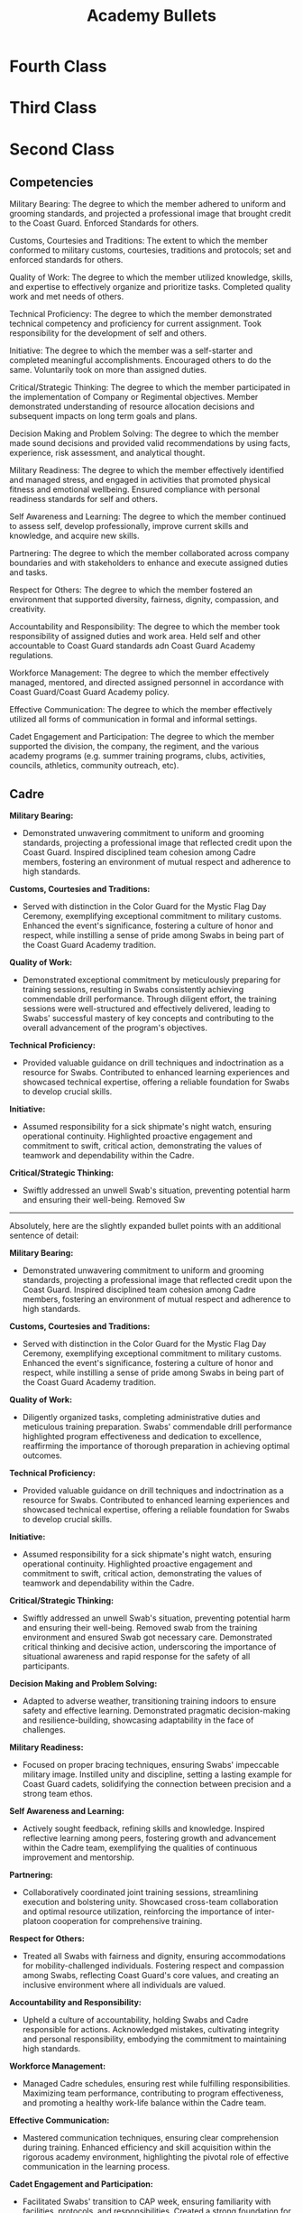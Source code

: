 :PROPERTIES:
:ID:       9788f9b9-06e3-4e70-9b7a-2b799154e299
:END:
#+title: Academy Bullets
#+filetags: :Academy:
#+STARTUP: overview

* Fourth Class

* Third Class

* Second Class
** Competencies
Military Bearing: The degree to which the member adhered  to uniform and grooming standards, and projected a professional image that brought credit to the Coast Guard. Enforced Standards for others.

Customs, Courtesies and Traditions: The extent to which the member conformed to military customs, courtesies, traditions and protocols; set and enforced standards for others.

Quality of Work: The degree to which the member utilized knowledge, skills, and expertise to effectively organize and prioritize tasks. Completed quality work and met needs of others.

Technical Proficiency: The degree to which the member demonstrated technical competency and proficiency for current assignment. Took responsibility for the development of self and others.

Initiative: The degree to which the member was a self-starter and completed meaningful accomplishments. Encouraged others to do the same. Voluntarily took on more than assigned duties.

Critical/Strategic Thinking: The degree to which the member participated in the implementation of Company or Regimental objectives. Member demonstrated understanding of resource allocation decisions and subsequent impacts on long term goals and plans.

Decision Making and Problem Solving: The degree to which the member made sound decisions and provided valid recommendations by using facts, experience, risk assessment, and analytical thought.

Military Readiness: The degree to which the member effectively identified and managed stress, and engaged in activities that promoted physical fitness and emotional wellbeing. Ensured compliance with personal readiness standards for self and others.

Self Awareness and Learning: The degree to which the member continued to assess self, develop professionally, improve current skills and knowledge, and acquire new skills.

Partnering: The degree to which the member collaborated across company boundaries and with stakeholders to enhance and execute assigned duties and tasks.

Respect for Others: The degree to which the member fostered an environment that supported diversity, fairness, dignity, compassion, and creativity.

Accountability and Responsibility: The degree to which the member took responsibility of assigned duties and work area. Held self and other accountable to Coast Guard standards adn Coast Guard Academy regulations. 

Workforce Management: The degree to which the member effectively managed, mentored, and directed assigned personnel in accordance with Coast Guard/Coast Guard Academy policy.

Effective Communication: The degree to which the member effectively utilized all forms of communication in formal and informal settings. 

Cadet Engagement and Participation: The degree to which the member supported the division, the company, the regiment, and the various academy programs (e.g. summer training programs, clubs, activities, councils, athletics, community outreach, etc).

** Cadre

**Military Bearing:**
- Demonstrated unwavering commitment to uniform and grooming standards, projecting a professional image that reflected credit upon the Coast Guard. Inspired disciplined team cohesion among Cadre members, fostering an environment of mutual respect and adherence to high standards.

**Customs, Courtesies and Traditions:**
- Served with distinction in the Color Guard for the Mystic Flag Day Ceremony, exemplifying exceptional commitment to military customs. Enhanced the event's significance, fostering a culture of honor and respect, while instilling a sense of pride among Swabs in being part of the Coast Guard Academy tradition.

**Quality of Work:**
- Demonstrated exceptional commitment by meticulously preparing for training sessions, resulting in Swabs consistently achieving commendable drill performance. Through diligent effort, the training sessions were well-structured and effectively delivered, leading to Swabs' successful mastery of key concepts and contributing to the overall advancement of the program's objectives.

**Technical Proficiency:**
- Provided valuable guidance on drill techniques and indoctrination as a resource for Swabs. Contributed to enhanced learning experiences and showcased technical expertise, offering a reliable foundation for Swabs to develop crucial skills.

**Initiative:**
- Assumed responsibility for a sick shipmate's night watch, ensuring operational continuity. Highlighted proactive engagement and commitment to swift, critical action, demonstrating the values of teamwork and dependability within the Cadre.

**Critical/Strategic Thinking:**
- Swiftly addressed an unwell Swab's situation, preventing potential harm and ensuring their well-being. Removed Sw
-----

Absolutely, here are the slightly expanded bullet points with an additional sentence of detail:

**Military Bearing:**
- Demonstrated unwavering commitment to uniform and grooming standards, projecting a professional image that reflected credit upon the Coast Guard. Inspired disciplined team cohesion among Cadre members, fostering an environment of mutual respect and adherence to high standards.

**Customs, Courtesies and Traditions:**
- Served with distinction in the Color Guard for the Mystic Flag Day Ceremony, exemplifying exceptional commitment to military customs. Enhanced the event's significance, fostering a culture of honor and respect, while instilling a sense of pride among Swabs in being part of the Coast Guard Academy tradition.

**Quality of Work:**
- Diligently organized tasks, completing administrative duties and meticulous training preparation. Swabs' commendable drill performance highlighted program effectiveness and dedication to excellence, reaffirming the importance of thorough preparation in achieving optimal outcomes.

**Technical Proficiency:**
- Provided valuable guidance on drill techniques and indoctrination as a resource for Swabs. Contributed to enhanced learning experiences and showcased technical expertise, offering a reliable foundation for Swabs to develop crucial skills.

**Initiative:**
- Assumed responsibility for a sick shipmate's night watch, ensuring operational continuity. Highlighted proactive engagement and commitment to swift, critical action, demonstrating the values of teamwork and dependability within the Cadre.

**Critical/Strategic Thinking:**
- Swiftly addressed an unwell Swab's situation, preventing potential harm and ensuring their well-being. Removed swab from the training environment and ensured Swab got necessary care. Demonstrated critical thinking and decisive action, underscoring the importance of situational awareness and rapid response for the safety of all participants.

**Decision Making and Problem Solving:**
- Adapted to adverse weather, transitioning training indoors to ensure safety and effective learning. Demonstrated pragmatic decision-making and resilience-building, showcasing adaptability in the face of challenges.

**Military Readiness:**
- Focused on proper bracing techniques, ensuring Swabs' impeccable military image. Instilled unity and discipline, setting a lasting example for Coast Guard cadets, solidifying the connection between precision and a strong team ethos.

**Self Awareness and Learning:**
- Actively sought feedback, refining skills and knowledge. Inspired reflective learning among peers, fostering growth and advancement within the Cadre team, exemplifying the qualities of continuous improvement and mentorship.

**Partnering:**
- Collaboratively coordinated joint training sessions, streamlining execution and bolstering unity. Showcased cross-team collaboration and optimal resource utilization, reinforcing the importance of inter-platoon cooperation for comprehensive training.

**Respect for Others:**
- Treated all Swabs with fairness and dignity, ensuring accommodations for mobility-challenged individuals. Fostering respect and compassion among Swabs, reflecting Coast Guard's core values, and creating an inclusive environment where all individuals are valued.

**Accountability and Responsibility:**
- Upheld a culture of accountability, holding Swabs and Cadre responsible for actions. Acknowledged mistakes, cultivating integrity and personal responsibility, embodying the commitment to maintaining high standards.

**Workforce Management:**
- Managed Cadre schedules, ensuring rest while fulfilling responsibilities. Maximizing team performance, contributing to program effectiveness, and promoting a healthy work-life balance within the Cadre team.

**Effective Communication:**
- Mastered communication techniques, ensuring clear comprehension during training. Enhanced efficiency and skill acquisition within the rigorous academy environment, highlighting the pivotal role of effective communication in the learning process.

**Cadet Engagement and Participation:**
- Facilitated Swabs' transition to CAP week, ensuring familiarity with facilities, protocols, and responsibilities. Created a strong foundation for academic integration, laying the groundwork for their successful adaptation and participation in the broader academy community. Demonstrated critical thinking and decisive action, underscoring the importance of situational awareness and rapid response for the safety of all participants.

**Decision Making and Problem Solving:**
- Adapted to adverse weather, transitioning training indoors to ensure safety and effective learning. Demonstrated pragmatic decision-making and resilience-building, showcasing adaptability in the face of challenges.

**Military Readiness:**
- Focused on proper bracing techniques, ensuring Swabs' impeccable military image. Instilled unity and discipline, setting a lasting example for Coast Guard cadets, solidifying the connection between precision and a strong team ethos.

**Self Awareness and Learning:**
- Actively sought feedback, refining skills and knowledge. Inspired reflective learning among peers, fostering growth and advancement within the Cadre team, exemplifying the qualities of continuous improvement and mentorship.

**Partnering:**
- Collaboratively coordinated joint training sessions, streamlining execution and bolstering unity. Showcased cross-team collaboration and optimal resource utilization, reinforcing the importance of inter-platoon cooperation for comprehensive training.

**Respect for Others:**
- Proactively ensured all Swabs, including those using wheelchairs and crutches, received necessary accommodations for navigation. Assumed responsibility for facilitating their movement when other Cadre members were unavailable, ensuring their inclusion and fostering an environment where everyone could fully participate in training activities. This commitment to accessibility underscored a culture of respect and support for all individuals within the training environment.

**Accountability and Responsibility:**
- Exemplified accountability by promptly acknowledging and addressing mistakes, including those made during drill and other contexts. By taking ownership of errors, fostered a culture of integrity and personal responsibility within the training environment, emphasizing the importance of holding oneself to high standards and contributing to a collective commitment to excellence.

**Workforce Management:**
- Managed Cadre schedules with MBR's cadre section, ensuring rest while fulfilling responsibilities. Maximizing team performance, contributing to program effectiveness, and promoting a healthy work-life balance within the Cadre team.

**Effective Communication:**
- Demonstrated a commitment to personal growth by acknowledging initial challenges in effective communication. Over time, through persistent effort and a willingness to learn, improved communication techniques to ensure clear comprehension during training sessions. This progress significantly contributed to smoother interactions within the Cadre and enhanced learning experiences for Swabs, fostering a more efficient and collaborative training environment.

**Cadet Engagement and Participation:**
- roactively guided Swabs during their transition from Summer training to CAP week, offering practical assistance such as locating rooms, explaining duty rotations, and providing insights on maintaining proper brace throughout the academic year. This personalized engagement contributed to a smooth adaptation to academy life, equipping Swabs with essential knowledge and tools for confident navigation within the Coast Guard cadet experience.

** Fall Semester

*** DONE Military Bearing[100%]
CLOSED: [2023-11-06 Mon 21:53]
:LOGBOOK:
- State "DONE"       from "TODO"       [2023-11-06 Mon 21:53]
:END:
- [X] MBR actively maintains uniform and grooming standards, striving to serve as a model of professionalism within the Academy community. This commitment ensures cadet readiness and motivates peers to uphold these standards, cultivating a culture of discipline and a strong professional image for the Academy.

- [X]  MBR vigilantly enforced uniform standards among underclass cadets by providinf thorough guidance on proper wear, care, and storage; ensuring their comprehensive understanding of the standards. This unwavering commitment significantly enhanced the overall appearance and professionalism for the Corps of Cadets as a whole, setting a high standard for uniform excellence.
  
- [X] MBR provided uniform items to underclass cadets in need, setting an excellent example for the rest of the corps and reinforcing the importance of mutual support. This action not only facilitated the proper execution of military procedure, but helped ensure that the corps consistently presented a professional role to the Academy community.  
*** DONE Customs, Courtesies, and Traditions [100%]
CLOSED: [2023-11-07 Tue 14:10]
:LOGBOOK:
- State "DONE"       from "TODO"       [2023-11-07 Tue 14:10]
:END:
- [X] MBR actively engaged in corpswide events, facilitating meaningful dialogues among fellow cadets. MBR worked to engage peers in discussion about the speakers, their insights, and their relevance to cadets. This participation not only enriched the cadet community, but helped to strengthen the community's appreciation for military customs and traditions.
  
- [X] While serving as ACDO, MBR played an istrumental role in instructing several cadets on the proper execution of colors. This hand on guidance ensured that cadets were well prepared to meed the expected standards, reinforcing the significance of military customs. 
  
- [X] While on a trip with the Windjammers drum and bugle corps, MBR actively engaged with several individuals, providing information about the Coast Guard and the Academy. This outreach not only presented a positive image for the academyand the Coast Guard, but contributed to greater public awareness and understanding of the service, fostering a sense of goodwill and respect for its traditions and customs. 
  
*** DONE Quality of Work [100%]
CLOSED: [2023-11-07 Tue 15:30]
:LOGBOOK:
- State "DONE"       from "TODO"       [2023-11-07 Tue 15:30]
:END:
- [X] MBR used pre-existing knowledge of linux and coding to assist classmates with Operating Systems homework and projects. This collaborative effort not only led to higher quality work, but significantly enhanced classmates' comprehension of material, enabling them to perform well on subsequent exams and projects. MBR's actions helped to promote a culture of academic excellence within the Academy Community. 
  
- [X] MBR provided valuable support to shipmates, helping them to compose compelling internship application memos. This assistance ensured that shipmates were able to improve the quality of their work, and ensured that they were able to advance their opportunities and get the most out of their opportunities. 
  
- [X] MBR actively worked with an underclass on MBR's sports team, providing guidance on essay formatting and effective writing techniques, assisting them in producing higher quality essays. This collaboration not only improved the quality of the teammate's work but also instilled valuable skills, enabling them to excel in their academic endeavors and contribute to the collective success of the Coast Guard Academy community.  

*** DONE Technical Proficiency [100%]
CLOSED: [2023-11-07 Tue 19:40]
:LOGBOOK:
- State "DONE"       from "TODO"       [2023-11-07 Tue 19:40]
:END:
- [X] Initially, MBR faced challenges utilizing technical equipment in certain major specific classes. Through dedicated effort and collaboration with instructors, MBR has successfully rectified these issues and now demonstrates significantly improved proficiency with this equipment. This commitment to self-improvement and technical competence has not only enhanced personal readiness but also sets a positive example for peers. 
  
- [X] MBR has excelled in MBR's Linear Circuits class, consistently serving as a resource for classmates. This proficiency not only contributes to personal academic success but also aids peers in their understanding and achievement, fostering a culture of mutual support and academic excellence within the Coast Guard Academy Community. 
  
- [X] Leveraging experience as an upper class within Windjammers, MBR actively mentors underclassmen, aiding them in developing their musical skills and finding their place within the ensemble. This contribution not only enhances their musical proficiency but also fosters a sense of unity and excellence within the Windjammers, demonstrating the importance of technical proficiency and leadership.  
  
*** DONE Initiative [100%]
CLOSED: [2023-11-07 Tue 20:10]
:LOGBOOK:
- State "DONE"       from "TODO"       [2023-11-07 Tue 20:10]
:END:
- [X] MBR consistently goes above and beyond in MBR's Operating Systems class, taking the initiative to work closely with the teacher to delve into topics beyond the class's scope, working to expand MBR's understanding. This self-starting approach not only enriches personal knowledge but also inspires classmates to pursue deeper understanding, creating a culture of proactive learning within MBR's classes.
  
- [X] MBR took the initiative to compose music for the Windjammers, going beyond the typical responsibilities and making significant contribution to the ensemble. These compositions have been performed at various events, and have not only showcased MBR's dedication to the ensemble, but have served as a credit to the Academy. MBR's actions have helped to present a positive image of the Coast Guard to the general public.
  
- [X] MBR has consistently dedicated time to volunteer at church, actively participating in community service efforts that align with the Coast Guard's core values. These actions have contributed to the well-being of the local community, and underscored MBR's commitment to meaningful service, reinforcing the Academy's principles of duty and responsibility. 
  
*** DONE Critical/Strategic Thinking [100%]
CLOSED: [2023-11-07 Tue 20:38]
:LOGBOOK:
- State "DONE"       from "TODO"       [2023-11-07 Tue 20:38]
:END:
- [X] While serving as ACDO, MBR demonstrated strategic thinking when confronted with a last minute issue within the colors squad. MBR's quick response and effective problem solving skills allowed MBR to identify individuals capable of solving the issue, ensuring the successful execution of colors and upholding the Academy's traditions, thereby presenting a positive image of the Academy to all present.
  
- [X] MBR has taken an active role in planning events and evolutions within the Windjammers ensemble, demonstrating strategic thinking in organizing and executing performances. Through MBR's involvement, the Windjammers have achieved successful presentations, fostering a culture of excellence within the ensemble and contributing to the Academy's image. 
  
- [X] During a challenging lab session, MBR encountered technical difficulties that impeded progress. Displaying critical and strategic thinking, MBR worked collaboratively with instructors and classmates to identify a solution, ultimately resolving the issue. In the process, MBR played an integral role in the revision of the lab document to prevent similar technical obstacles in the future. MBR's actions helped to contribute to the classes educational integrity, and ensured that future students will be able to learn from MBR's mistakes. 
  
*** DONE Decision Making and Problem Solving [100%]
CLOSED: [2023-11-07 Tue 21:19]
:LOGBOOK:
- State "DONE"       from "TODO"       [2023-11-07 Tue 21:19]
:END:
- [X] While on liberty in Boston, MBR took charge of ensuring accountability for fellow cadets, demonstrating decision making and problem solving skills when MBR's group got lost. MBR was able to make sound decisions and decisive action to ensure safe and responsible conduct, helping to guide the group to the eventual destination. MBR's actions helped to ensure the safety of MBR's shipmates and prevented potential issues, ultimately helping to reinforce the importance of personal responsibility within the Academy community.
  
- [X] During an Antennas and Propagation lab, MBR's soldering technique inadvertently caused a near-fire incident while constructing an antenna. MBR's quick reaction to disconnect the soldering iron and promptly address the smoldering plastic demonstrated critical decision making and problem solving skills. This proactive response prevented a potential safety hazard and ensured the successful completion of the lab.  
  
- [X] While working on solidifying a potential change to the regulations for the corps of cadets, MBR discovered an irregularity within the existing regulations. MBR took action to seek immediate clarification and identify the necessary changes, showcasing sound decision making and problem solving skills. Collaborating with other members of MBR's division, MBR worked to rectify the mistake and ensure that the correct information was incorporated into the regulations.
  
*** DONE Military Readiness [100%]
CLOSED: [2023-11-07 Tue 21:56]
:LOGBOOK:
- State "DONE"       from "TODO"       [2023-11-07 Tue 21:56]
:END:
- [X] MBR has worked on maintaining an effective schedule, helping to maximize productivity and minimize stress. Through careful planning and time management, MBR ensure readiness for both academic and military responsibilities. MBR has also helped shipmates develop similar time management strategies, helping to promote a productive environment. 
  
- [X] MBR actively supports friends by recognizing signs of stress and offering guidance in stress management techniques. MBR seeks to contribute to their overall emotional well-being and readiness. By encouraging effective responses to stressors and promoting a healthy community environment, MBR has helped reinforce the importance of personal readiness standards and emotional well-being.
  
- [X] To manage stress effectively, MBR has established a regular practice of running with friends, integrating this habit into MBR's study schedule to provide a valuable break from academic demands. This consistent habit has proven instrumental in enhancing MBR's ability to handle substantial workloads, ultimately contributing to an improved military readiness by ensuring a balanced approach to academic and physical well-being. 
  
*** DONE Self Awareness and Learning [100%] 
CLOSED: [2023-11-07 Tue 22:38]
:LOGBOOK:
- State "DONE"       from "TODO"       [2023-11-07 Tue 22:38]
:END:
- [X] Following a suboptimal performance on the PFE, MBR began following a workout plan in addition to MBR's mandated RPTII workouts. MBR committed MBR's self to going above the requirements in an effort to improve MBR's fitness and ability to meet academy standards. MBR actively identified areas for personal development, and worked to achieve those goals, helping to set the standard for continuous growth at the academy while improving MBR's PFE score by almost 15 points.

- [X] MBR encountered initial academic challenges, but demonstrated self-awareness and a commitment to improvement. Identifying MBR's areas of difficulty, MBR proactively sought assistance from instructors and collaborated with classmates to enhance understanding. Through this process of self-assessment and learning, MBR overcame academic obstacles, fostering a continuous growth and helping to promote a collaborative academic environment. 
  
- [X] MBR has undertaken several personal coding projects in an effort to supplement, and provide practical applications for, the material MBR is learning in class. MBR's efforts are supported by several of MBR's teachers, who are helping position MBR to succeed in future classes and during an upcoming internship. This commitment to continuous learning underscored MBR's dedication to improving MBR's existing skills and enhancing MBR's readiness for future academic and professional opportunities.
  
*** DONE Partnering [100%]
CLOSED: [2023-11-08 Wed 07:18]
:LOGBOOK:
- State "DONE"       from "TODO"       [2023-11-08 Wed 07:18]
:END:
- [X] Within the Windjammers, MBR actively collaborates with leadership to ensure the efficient and effective accomplishment of the ensembles goals. By working closely with both leadership and fellow members, MBR contributes to the successful planning and execution of musical performances, fostering a culture of collaboration and excellence within the Windjammers and Academy.
  
- [X] MBR has actively engaged with members of the cyber major in several of MBR's classes, collaborating on innovative approaches for presenting academic material. These ideas have been presented to department leadership and instructors, contributing to ongoing efforts to enhance teaching methods and create a more effective learning environment at the Academy. MBR's commitment to collaboration and educational improvement demonstrates dedication to partnering with peers and stakeholders to strengthen the Academy's educational programs. 

- [X] MBR has actively partnered with peers to collaboratively mentor underclass cadets, collectively providing guidance on navigating academy life, fostering effective habits, and supporting their overall development. This collaborative mentorship approach reinforces a culture of peer support and partnership within the Academy community, ensuring the successful adaptation of underclassmen to the Academy's challenges. 
*** DONE Respect for Others [100%]
CLOSED: [2023-11-08 Wed 07:32]
:LOGBOOK:
- State "DONE"       from "TODO"       [2023-11-08 Wed 07:32]
:END:
- [X] As part of a continuing initiative to improvce cross-cultural understanding, MBR has been learning spanish. MBR uses online resources to help develop a broader comprehension for the language and its culture, interacting with shipmates to enhance linguistic proficiency and gain insight into their respective backgrounds. MBR's efforts foster an environment of inclusivity and mutual respect, not only broadening personal horizons but strengthening unity among cadets.
  
- [X] MBR proactively engages with international cadets, seeking to understand their countries, cultures, and ways of life. By fostering these intercultural exchanges, MBR contributes to a more inclusive and diverse environment at the Academy, promoting mutual respect and a broader perspective among fellow cadet.
  
- [X] MBR has actively engaged with exchange cadets from other service academies, working to facilitate their integration into everyday Coast Guard Academy life. By seeking to provide a welcoming and inclusive environment, MBR promotes cross-service collaboration, respect for diverse perspectives, and unity among fellow cadets. 
*** DONE Accountability and Responsibility [100%]
CLOSED: [2023-11-08 Wed 10:10]
:LOGBOOK:
- State "DONE"       from "TODO"       [2023-11-08 Wed 10:10]
:END:
- [X] MBR takes an active role in holding underclass cadets accountable, ensuring their understanding and adherence to Coast Guard standards and Coast Guard Academy regulations. By fostering a culture of responsibility and compliance, MBR contributes to a disciplined and ethical learning environment, upholding the Academy's values and standards.
  
- [X] MBR has collaborated with peers to review and refine regimental band drill regulations, identifying areas for improvement and suggesting changes that enhance the effectiveness of drill routines. Through these efforts, MBR has demonstrated accountability and responsibility, actively contributing to the refinement of Academy regulations, ensuring a more efficient and cohesive drill experience for cadets.
  
- [X] When tasked with implementing a simple change to the cadet regulations, MBR identified a more significant underlying issue and took the initiative to address it. This action demonstrated a strong sense of accountability and responsibility, MBR going beyond the assigned task to rectify a larger problem, thereby contributing to the overall improvement of Academy regulations and standards.  
*** DONE Workforce Management [100%]
CLOSED: [2023-11-08 Wed 10:26]
:LOGBOOK:
- State "DONE"       from "TODO"       [2023-11-08 Wed 10:26]
:END:
- [X] MBR effectively manages, mentors, and directs assigned personnal in strict accordance with the Coast Guard and Coast Guard Academy policy. By consistently adhering to policy and regulations, MBR sets a reliable example for peers, ensuring that assigned personnel understand and follow established guidelines.
  
- [X] MBR worked closely with third class cadet in MBR's division in order to facilitate the successful adjustment of 4th class cadets to Academy life. MBR provided guidance and support to help them navigate the challenges of their new environment, fostering a positive atmosphere for personal and academic development and ensuring that they had the necessary resources to excel.

- [X] MBR collaborated with leadership within Windjammers to establish a supportive environment for 4th class members within the ensemble. This initiative created a network of assistance and guidance for 4th class, enabling them to seek help, mentorship, and resources to ensure their successful integration into the group. MBR's efforts promoted unity and a sense of belonging within the ensemble.
*** DONE Effective Communication [100%]
CLOSED: [2023-11-08 Wed 10:34]
:LOGBOOK:
- State "DONE"       from "TODO"       [2023-11-08 Wed 10:34]
:END:
- [X] MBR excels in utilizing all forms of communication, both up and down the chain of command, effectively communicating clear expectations and progress. MBR actively interacts with both third and fourth class cadets, facilitating project organization and effective task delegation within the division. This proactive engagement not only streamlines operations, but serves to foster clear and effective communications within the Academy Community, showcasing MBR's commitment to enhancing teamwork and accomplishing shared goals. 

- [X]  MBR skillfully applied conflict resolution techniques to mediate and successfully resolve interpersonal conflicts within MBR's friend group. By facilitating open and respectful communication among all parties involved, MBR ensures that differences are understood and addressed, ultimately leading to mutually agreeable solutions. This demonstrates MBR's commitment to maintaining healthy relationships and fostering an environment of cooperation and understanding.

- [X] MBR leverages exceptional communication skills to regularly assist peers and classmates in comprehending complex technical concepts across multiple courses. MBR's ability to convey intricate information in a clear and accessible manner fosters a collaborative learning environment, ensuring that fellow cadets can better grasp challenging subject matter. This commitment to knowledge sharing exemplifies MBR's dedication to promoting academic excellence and facilitating the professional development of others.
*** DONE Cadet Engagement and Participation [100%]
CLOSED: [2023-11-08 Wed 10:47]
:LOGBOOK:
- State "DONE"       from "TODO"       [2023-11-08 Wed 10:47]
:END:
- [X] MBR is highly engaged with the Windjammers Drum and Bugle Corps, actively participating in rehearsals, performances, and leadership roles within the ensemble. MBR goes above and beyond expectations by taking on additional roles, such as composing music for the band. This dedicated inolvement not only enriches the cadet experience, but also helps promote the Coast Guard Academy through musical excellence and community outreach. MBR's passion, commitment, and willingness to take on extra responsibilities within Windjammers exemplify the highest standards of cadet engagement and participation.

- [X] MBR is an active member of the church community, consistently volunteering time and participating in various church activities. MBR's involvement has involved serving as an usher, contributing to the church choir, and engaging in community events.This commitment to church service showcases MBR's dedication to personal and community values, fostering a sense of unity and shared purpose among churchgoers and the broader community.

- [X] MBR actively participates in the Jiu Jitsu club, leveraging 12 years of personal experience to mentor and teach new members. MBR's dedication to both the sport and the growth of fellow cadets exemplifies MBR's commitment to fostering a supportive environment within the Academy community, contributing to personal and collective development.
  
#  LocalWords:  MBR MBR's ACDO evolutions PFE USCGA

** Spring Semester
:PROPERTIES:
:VISIBILITY: children
:END:
*** DONE Military Bearing[100%]
CLOSED: [2024-04-13 Sat 16:11]
:LOGBOOK:
- State "DONE"       from "TODO"       [2024-04-13 Sat 16:11]
:END:
- [X] MBR represented the Academy and the Coast Guard with distinction during a public parade in Concord, MA, engaging with attendees to provide information about the Academy's mission. This demonstrated a commitment to projecting a positive professional image.
  
- [X] MBR contributed to the promotion of the Academy by performing with the Windjammers Drum and Bugle Corps at various events, enhancing awareness of the Academy's programs and activities within diverse communities.
  
- [X] As a member of the band, MBR collaborated with shipmates to ensure the proper execution of drill movements, surpassing expectations by mastering both standard and advanced precision techniques and sharing knowledge with peers. This dedication to excellence reflects MBR's commitment to upholding uniform and grooming standards.
*** DONE Customs, Courtesies, and Traditions [100%]
CLOSED: [2024-04-13 Sat 16:14]
:LOGBOOK:
- State "DONE"       from "TODO"       [2024-04-13 Sat 16:14]
:END:
- [X] During a CIC evolution, MBR collaborated with 3/c and 4/c to rectify a previous mistake by ensuring the proper procurement and hanging of the Admiral's Flag. This action upheld Academy and Coast Guard traditions, demonstrating respect and courtesy towards the Admiral.
  
- [X] By actively participating in corpswide events, MBR facilitated meaningful dialogues among fellow cadets, enriching the cadet community and deepening their appreciation for military customs and traditions. This engagement strengthened camaraderie and fostered a culture of respect within the unit.
  
- [X] While on a trip with the Regimental Pipe and Drum Corps, MBR engaged with individuals, promoting awareness of the Coast Guard and the Academy. This outreach not only enhanced the public image of the academy and the Coast Guard but also fostered goodwill and respect for its traditions and customs, contributing to greater public understanding of the service.
*** DONE Quality of Work [100%]
CLOSED: [2024-04-13 Sat 16:17]
:LOGBOOK:
- State "DONE"       from "TODO"       [2024-04-13 Sat 16:17]
:END:
- [X] MBR utilized their proficiency in Linux and coding to aid classmates in Software Engineering homework and projects, resulting in higher quality work and improved comprehension of the material. This collaborative effort not only benefited immediate academic performance but also fostered long-term skills applicable across various fields, fostering a culture of academic excellence within the Academy Community.
  
- [X] MBR provided guidance to underclass teammates on essay formatting and effective writing techniques, leading to the production of higher quality essays. This assistance not only elevated the quality of their work but also equipped them with valuable skills for academic success, contributing to the collective excellence of the Coast Guard Academy community.
  
- [X] MBR demonstrated exceptional organizational skills during a complex project, effectively coordinating team efforts and resources to meet tight deadlines while maintaining high standards of quality. This commitment to excellence ensured the successful completion of the project and earned commendation from superiors, highlighting MBR's reliability and dedication to delivering outstanding work.
*** DONE Technical Proficiency [100%]
CLOSED: [2024-04-13 Sat 16:20]
:LOGBOOK:
- State "DONE"       from "TODO"       [2024-04-13 Sat 16:20]
:END:
- [X] By undertaking several extracurricular projects and collaborating with teachers, MBR demonstrated technical proficiency in delivering well-constructed and functional results efficiently. This initiative not only earned compliments from teachers but also laid the groundwork for potential future classes within MBR's major and established a teaching curriculum for related courses, showcasing MBR's leadership and commitment to self-improvement.
  
- [X] Despite initial challenges in a class, MBR's dedicated effort and collaboration with instructors and classmates resulted in a significant improvement in performance, with average grades increasing by almost 200%. This commitment to self-improvement not only enhances personal readiness but also sets a positive example for peers, highlighting MBR's resilience and dedication to technical competence.
  
- [X] Drawing on experience as an upperclassman in musical clubs, MBR mentors underclassmen to develop their musical skills and practice habits. This mentoring not only enhances their proficiency but also ensures readiness for upcoming musical seasons, demonstrating the importance of technical proficiency and leadership within the ensemble.
*** DONE Initiative [100%]
CLOSED: [2024-04-13 Sat 16:22]
:LOGBOOK:
- State "DONE"       from "TODO"       [2024-04-13 Sat 16:22]
:END:
- [X] Taking the lead during Health and Wellness Week, MBR initiated a corps-wide event focusing on mental health education. With support from division members, MBR successfully delivered a fully functional program that received praise from the Center for Counseling and Development, fellow shipmates, and instructors. This initiative played a crucial role in spreading awareness about mental health and available resources, highlighting MBR's proactive approach to addressing important issues within the cadet community.
  
- [X] In Software Engineering class, MBR consistently demonstrates initiative by actively collaborating with the teacher to explore topics beyond the curriculum. This proactive approach not only enhances personal understanding but also motivates classmates to pursue deeper learning, fostering a culture of proactive academic engagement within the class.
  
- [X] Outside of academic responsibilities, MBR dedicates time to volunteer at church, engaging in community service aligned with Coast Guard core values. These voluntary efforts contribute to the well-being of the local community, demonstrating MBR's commitment to meaningful service and reinforcing the principles of duty and responsibility upheld by the Academy.
*** DONE Critical/Strategic Thinking [100%]
CLOSED: [2024-04-13 Sat 16:25]
:LOGBOOK:
- State "DONE"       from "TODO"       [2024-04-13 Sat 16:25]
:END:
- [X] MBR actively engages in planning events and evolutions within the Windjammers ensemble, even during the off-season, showcasing strategic thinking in organizing performances. Through MBR's involvement, the Windjammers have achieved successful presentations and are well-prepared for future endeavors. This initiative fosters a culture of excellence within the ensemble and enhances the Academy's reputation.

- [X] When faced with technical difficulties during a challenging lab session, MBR demonstrated critical and strategic thinking by collaborating with instructors and classmates to identify and resolve the issue. MBR's proactive approach not only contributed to the resolution of the immediate problem but also led to the revision of lab documents to prevent similar obstacles in the future. This action upholds the educational integrity of the class and ensures future students can learn from MBR's experiences.

- [X] MBR took the initiative to establish a budget, preparing for life outside the academy. By communicating with peers and an external financial advisor, MBR demonstrated strategic thinking in resource allocation decisions. This proactive approach lays the groundwork for financial responsibility and long-term planning, equipping MBR with essential skills for future endeavors beyond the academy.
*** DONE Decision Making and Problem Solving [100%]
CLOSED: [2024-04-13 Sat 16:27]
:LOGBOOK:
- State "DONE"       from "TODO"       [2024-04-13 Sat 16:27]
:END:
- [X] When tasked with hosting a website for MBR's division, MBR engaged in collaborative problem-solving with instructors to develop a cost-effective solution. This proactive approach allowed MBR to implement the requested functionality in a timely manner, playing a crucial role in Health and Wellness Week's success and showcasing MBR's ability to make sound decisions based on analytical thought and practical considerations.
  
- [X] During a Software Engineering class project, MBR encountered significant issues in a lab document that hindered progress. Through collaboration with the instructor and classmates, MBR identified and implemented a solution, enabling completion of the lab as intended. This decisive action exemplifies MBR's ability to address complex problems through analytical thought and effective decision-making, ensuring the project's success and fostering a culture of problem-solving within the class.
  
- [X] Recognizing irresponsible spending habits, MBR took proactive steps to record and limit expenditures, demonstrating a commitment to personal financial responsibility. By implementing measures to develop healthier spending habits, MBR lays the foundation for improved financial management skills, highlighting the importance of sound decision-making in personal finance and contributing to long-term financial well-being.
*** DONE Military Readiness [100%]
CLOSED: [2024-04-13 Sat 16:31]
:LOGBOOK:
- State "DONE"       from "TODO"       [2024-04-13 Sat 16:31]
:END:
- [X] MBR demonstrated proactive leadership in ensuring shipmates' adherence to uniform standards by promptly providing a missing uniform item to an underclassmate. This action not only upheld uniform standards but also enhanced the academy's and Coast Guard's image by presenting a unified and professional appearance.
  
- [X] Through diligent scheduling and time management, MBR maximized productivity and minimized stress, contributing to personal readiness for academic and military responsibilities. By sharing time management strategies with shipmates, MBR fosters a productive environment and promotes collective readiness. This initiative resulted in improved grades and reduced stress levels, enhancing overall readiness within the unit.
  
- [X] To effectively manage stress, MBR established a regular running routine with friends, integrating physical activity into study schedules as a means of relaxation. This consistent practice has significantly improved MBR's ability to handle workload pressures, ensuring a balanced approach to academic and physical well-being. By prioritizing emotional and physical wellness, MBR enhances military readiness and resilience, enabling optimal performance in all endeavors.
*** DONE Self Awareness and Learning [100%] 
CLOSED: [2024-04-13 Sat 16:34]
:LOGBOOK:
- State "DONE"       from "TODO"       [2024-04-13 Sat 16:34]
:END:
- [X] Despite facing significant academic challenges initially, MBR demonstrated self-awareness and a commitment to improvement by seeking assistance from instructors and classmates. Through this process of self-assessment and learning, MBR overcame obstacles, contributing to an environment that prioritizes collaborative academic excellence and continuous growth.
  
- [X] MBR has proactively engaged in personal coding projects to supplement classroom learning, supported by teachers who recognize MBR's dedication. This commitment to continuous learning enhances existing skills and prepares MBR for future academic and professional opportunities, highlighting a proactive approach to self-improvement and skill development.
  
- [X] MBR collaborated with instructors, including MBR's academic advisor, to devise a challenging course schedule aligned with personal and academic goals. By seeking out stimulating coursework, including opportunities off-campus, MBR ensures ongoing learning and growth, fostering both academic and professional development. This proactive approach to academic planning underscores MBR's commitment to self-awareness and continuous improvement, setting the stage for future success.
   
*** DONE Partnering [100%]
CLOSED: [2024-04-13 Sat 16:36]
:LOGBOOK:
- State "DONE"       from "TODO"       [2024-04-13 Sat 16:36]
:END:
- [X] Within the Windjammers and other musical groups on campus, MBR actively collaborates with leadership and fellow members to ensure the efficient accomplishment of ensemble goals. This collaborative effort contributes to the successful planning and execution of musical performances, fostering a culture of excellence within the Windjammers and the Academy, enhancing the overall musical experience for both performers and audiences.

- [X] MBR has engaged with members of the cyber major in several classes, collaborating on innovative approaches to presenting academic material. These ideas, presented to academic leadership and instructors, contribute to ongoing efforts to enhance teaching methods and create a more effective learning environment. MBR's commitment to collaboration and educational improvement strengthens partnerships with peers and stakeholders, ultimately enhancing the quality of education at the Academy.

- [X] MBR actively partners with peers to mentor underclass cadets, collectively providing guidance on navigating academy life and supporting overall development. This collaborative mentorship approach fosters a culture of peer support within the academy community, ensuring the successful adaptation of underclassmen to the challenges of Academy life and promoting a sense of camaraderie and partnership among cadets.
  
*** DONE Respect for Others [100%]
CLOSED: [2024-04-13 Sat 16:38]
:LOGBOOK:
- State "DONE"       from "TODO"       [2024-04-13 Sat 16:38]
:END:
- [X] As part of a commitment to improving cross-cultural understanding, MBR has been learning Spanish using online resources and interacting with shipmates to enhance linguistic proficiency and gain insight into their backgrounds. These efforts foster an environment of inclusivity and mutual respect, broadening personal horizons and strengthening unity among cadets. By embracing diversity and promoting cultural awareness, MBR contributes to a more inclusive and respectful community at the Academy.
  
- [X] MBR actively engages with international cadets to understand their countries, cultures, and ways of life. By fostering intercultural exchanges, MBR contributes to a more diverse and inclusive environment at the Academy, promoting mutual respect and a broader perspective among fellow cadets. Through these interactions, MBR helps create an environment where all cadets feel valued and respected for their unique backgrounds and experiences.
  
- [X] MBR was an active participant in the recent Eclipse event, making efforts to foster communication among peers and promote conversation about difficult topics. By encouraging open dialogue and respectful discussion, MBR contributes to a culture of understanding and empathy within the Academy community. This initiative creates opportunities for learning and growth, ultimately strengthening relationships and promoting a more compassionate and inclusive environment for all cadets.
  
*** DONE Accountability and Responsibility [100%]
CLOSED: [2024-04-13 Sat 16:41]
:LOGBOOK:
- State "DONE"       from "TODO"       [2024-04-13 Sat 16:41]
:END:
- [X] MBR takes an active role in holding underclass cadets accountable, ensuring their understanding and adherence to Coast Guard standards and Academy regulations. By fostering a culture of responsibility and compliance, MBR contributes to a disciplined and ethical learning environment, upholding the Academy's values and standards. This initiative helps instill a sense of accountability among cadets, preparing them for their future roles in the Coast Guard.

- [X] MBR has collaborated with Regimental Band leadership to review and refine drill regulations governing the Regimental Band. By identifying areas for improvement and suggesting changes to enhance drill routines, MBR demonstrates accountability and responsibility. These efforts contribute to the refinement of Academy regulations, ensuring the Regimental Band operates effectively and upholds Coast Guard standards during performances and ceremonies.

- [X] MBR takes the initiative to organize study groups among classmates, fostering collaborative learning environments. MBR ensures that these study groups adhere to the collaboration policy for each class, maintaining total accountability and integrity in academic endeavors. By facilitating productive study sessions within the guidelines set by instructors, MBR promotes a culture of responsible academic engagement and contributes to the academic success of peers.
  
*** DONE Workforce Management [100%]
CLOSED: [2024-04-13 Sat 16:44]
:LOGBOOK:
- State "DONE"       from "TODO"       [2024-04-13 Sat 16:44]
:END:

- [X] MBR consistently demonstrates effective management, mentoring, and direction of assigned personnel in strict accordance with Coast Guard and Coast Guard Academy policy. By adhering to policies and regulations, MBR sets a reliable example for peers, ensuring that assigned personnel understand and follow established guidelines. This commitment to policy compliance fosters a culture of accountability and professionalism within the academy.
  
- [X] MBR actively worked with 4th class members in MBR's division, assigning tasks that supported the proper execution of Health and Wellness Week while also providing opportunities for professional development and a deeper understanding of Academy operations. This proactive approach not only contributed to the success of Health and Wellness Week but also helped cultivate leadership skills and foster a sense of ownership and responsibility among underclassmen.
  
- [X] Collaborating with leadership within Windjammers, MBR ensured that 4th class members had a supportive environment outside of their academic structure, strengthening the network of assistance and guidance within the group. This initiative enables underclassmen to seek help, mentorship, and resources, promoting their success in challenging academic and military scenarios. By providing support and mentorship, MBR contributes to the development and readiness of future leaders within the Academy community.
  
*** DONE Effective Communication [100%]
CLOSED: [2024-04-13 Sat 16:47]
:LOGBOOK:
- State "DONE"       from "TODO"       [2024-04-13 Sat 16:47]
:END:
- [X] MBR excels in utilizing all forms of communication, effectively conveying clear expectations and progress both up and down the chain of command. By actively engaging with third and fourth class cadets, MBR facilitates project organization and efficient task delegation within the division, streamlining operations and fostering teamwork within the Academy community. This proactive communication approach demonstrates MBR's commitment to enhancing collaboration and achieving shared goals, ultimately contributing to the success of divisional projects and strengthening relationships among cadets.
  
- [X] MBR coordinates effectively among classmates, organizing study sessions and group work to address challenging topics. Leveraging strong communication skills, MBR identifies common areas of difficulty and collaborates with instructors to clarify concepts and provide useful practice problems for the group. Through organized study sessions, MBR significantly improves exam scores for classmates, demonstrating the tangible impact of effective communication on academic performance and fostering a culture of collaborative learning within the class.
  
- [X] MBR effectively communicates with struggling 4th class cadets regarding their choice of major, ensuring they are well-informed about academic options and alternatives. By providing valuable information and guidance, MBR empowers these cadets to advocate for themselves and make informed decisions about their academic future. This proactive communication approach not only helps cadets navigate the Academy's academic structure but also strengthens their confidence and self-advocacy skills, ultimately promoting their academic success and personal development.
  
*** DONE Cadet Engagement and Participation [100%]
CLOSED: [2024-04-13 Sat 16:49]
:LOGBOOK:
- State "DONE"       from "TODO"       [2024-04-13 Sat 16:49]
:END:
- [X] MBR demonstrates exceptional engagement with the USCGA Windjammers Drum and Bugle Corps, actively participating in off-season activities such as event planning, show organization, and providing feedback on performances. By taking on additional responsibilities such as composing and arranging pieces for the band, MBR enriches the cadet experience and promotes the Coast Guard Academy through musical excellence and community outreach. MBR's passion, commitment, and willingness to take on extra responsibilities within Windjammers exemplify the highest standards of cadet engagement and participation, contributing to the overall success and reputation of the ensemble.
  
- [X] MBR volunteered with the cadet-led Pipe and Drum Corps during a parade in Concord, Massachusetts, collaborating with group leadership to organize attendance and ensure a successful performance. MBR's involvement not only enhances the corps' image but also spreads awareness of the Academy and the Coast Guard, showcasing the professionalism and dedication of cadets to the broader community. Through active participation in events like these, MBR contributes to the Academy's public relations efforts and strengthens connections with local communities.
  
- [X] MBR actively engages with the church community, consistently volunteering time and participating in various activities such as serving as an usher, assisting with collections, and engaging in community events. This commitment to church service reflects MBR's dedication to personal and community values, fostering a sense of unity and shared purpose among churchgoers and the broader community. By actively participating in church activities, MBR strengthens connections within the community and demonstrates the Coast Guard Academy's commitment to service and engagement beyond the campus.
  

#  LocalWords:  MBR MBR's ACDO evolutions PFE

